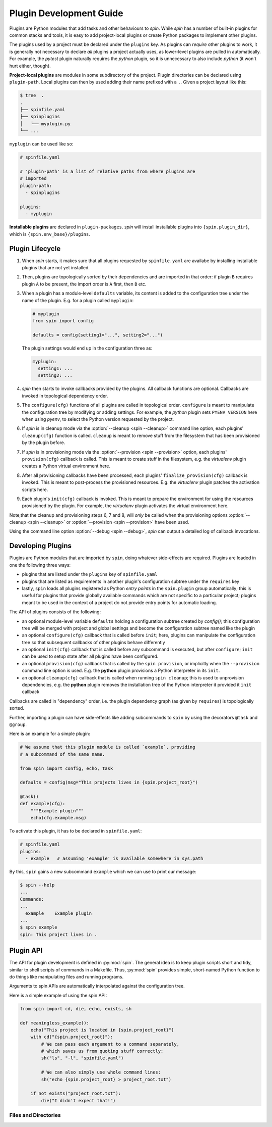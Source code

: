==========================
 Plugin Development Guide
==========================

Plugins are Python modules that add tasks and other behaviours to
`spin`. While `spin` has a number of built-in plugins for common
stacks and tools, it is easy to add project-local plugins or create
Python packages to implement other plugins.

The plugins used by a project must be declared under the ``plugins``
key. As plugins can *require* other plugins to work, it is generally
not necessary to declare *all* plugins a project actually uses, as
lower-level plugins are pulled in automatically. For example, the
`pytest` plugin naturally requires the `python` plugin, so it is
unnecessary to also include `python` (it won't hurt either, though).

**Project-local plugins** are modules in some subdirectory of the
project. Plugin directories can be declared using ``plugin-path``.
Local plugins can then by used adding their name prefixed with a
``.``. Given a project layout like this:

.. code-block:: console

   $ tree  .
   .
   ├── spinfile.yaml
   ├── spinplugins
   │   └── myplugin.py
   └── ...

``myplugin`` can be used like so:

.. code-block:: yaml

   # spinfile.yaml

   # 'plugin-path' is a list of relative paths from where plugins are
   # imported
   plugin-path:
     - spinplugins

   plugins:
     - myplugin

**Installable plugins** are declared in ``plugin-packages``. `spin`
will install installable plugins into ``{spin.plugin_dir}``, which is
``{spin.env_base}/plugins``.


Plugin Lifecycle
================

1. When `spin` starts, it makes sure that all plugins requested by
   ``spinfile.yaml`` are availabe by installing installable plugins that
   are not yet installed.

2. Then, plugins are topologically sorted by their dependencies and
   are imported in that order: if plugin ``B`` requires plugin ``A``
   to be present, the import order is ``A`` first, then ``B`` etc.

3. When a plugin has a module-level ``defaults`` variable, its content
   is added to the configuration tree under the name of the
   plugin. E.g. for a plugin called ``myplugin``:

   .. code-block:: python

      # myplugin
      from spin import config

      defaults = config(setting1="...", setting2="...")

   The plugin settings would end up in the configuration three as:

   .. code-block:: yaml

      myplugin:
        setting1: ...
	setting2: ...

4. `spin` then starts to invoke callbacks provided by the plugins. All
   callback functions are optional. Callbacks are invoked in
   topological dependency order.

5. The ``configure(cfg)`` functions of all plugins are called in
   topological order. ``configure`` is meant to manipulate the
   configuration tree by modifying or adding settings. For example,
   the `python` plugin sets ``PYENV_VERSION`` here when using `pyenv`,
   to select the Python version requested by the project.

6. If `spin` is in cleanup mode via the :option:`--cleanup <spin
   --cleanup>` command line option, each plugins' ``cleanup(cfg)``
   function is called. ``cleanup`` is meant to remove stuff from the
   filesystem that has been provisioned by the plugin before.

7. If `spin` is in provisioning mode via the :option:`--provision
   <spin --provision>` option, each plugins' ``provision(cfg)``
   callback is called. This is meant to create stuff in the
   filesystem, e.g. the `virtualenv` plugin creates a Python virtual
   environment here.

8. After all provisioning callbacks have been processed, each plugins'
   ``finalize_provision(cfg)`` callback is invoked. This is meant to
   post-process the provisioned resources. E.g. the `virtualenv`
   plugin patches the activation scripts here.

9. Each plugin's ``init(cfg)`` callback is invoked. This is meant to
   prepare the environment for using the resources provisioned by the
   plugin. For example, the `virtualenv` plugin activates the virtual
   environment here.

Note,that the cleanup and provisioning steps 6, 7 and 8, will *only*
be called when the provisioning options :option:`--cleanup <spin
--cleanup>` or :option:`--provision <spin --provision>` have been
used.

Using the command line option :option:`--debug <spin --debug>`, `spin`
can output a detailed log of callback invocations.


Developing Plugins
==================

Plugins are Python modules that are imported by ``spin``, doing
whatever side-effects are required. Plugins are loaded in one the
following three ways:

* plugins that are listed under the ``plugins`` key of ``spinfile.yaml``

* plugins that are listed as requirements in another plugin's
  configuration subtree under the ``requires`` key

* lastly, ``spin`` loads all plugins registered as Python
  *entry points* in the ``spin.plugin`` group automatically; this is
  useful for plugins that provide globally available commands which
  are not specific to a particular project; plugins meant to be used
  in the context of a project do not provide entry points for automatic
  loading.


The API of plugins consists of the following:

* an optional module-level variable ``defaults`` holding a
  configuration subtree created by `config()`; this configuration
  tree will be merged with project and global settings and become the
  configuration subtree named like the plugin

* an optional ``configure(cfg)`` callback that is called before
  ``init``; here, plugins can manipulate the configuration tree so
  that subsequent callbacks of other plugins behave differently

* an optional ``init(cfg)`` callback that is called before any
  subcommand is executed, but after ``configure``; ``init`` can be
  used to setup state after all plugins have been configured.

* an optional ``provision(cfg)`` callback that is called by the ``spin
  provision``, or implicitly when the ``--provision`` command line
  option is used. E.g. the **python** plugin provisions a Python
  interpreter in its ``init``.

* an optional ``cleanup(cfg)`` callback that is called when running
  ``spin cleanup``; this is used to unprovision dependencies, e.g. the
  **python** plugin removes the installation tree of the Python
  interpreter it provided it ``init`` callback

Callbacks are called in "dependency" order, i.e. the plugin dependency
graph (as given by ``requires``) is topologically sorted.


Further, importing a plugin can have side-effects like adding
subcommands to ``spin`` by using the decorators ``@task`` and
``@group``.

Here is an example for a simple plugin:

.. code-block:: python

   # We assume that this plugin module is called `example`, providing
   # a subcommand of the same name.

   from spin import config, echo, task

   defaults = config(msg="This projects lives in {spin.project_root}")

   @task()
   def example(cfg):
       """Example plugin"""
       echo(cfg.example.msg)

To activate this plugin, it has to be declared in ``spinfile.yaml``:

.. code-block:: yaml

   # spinfile.yaml
   plugins:
     - example   # assuming 'example' is available somewhere in sys.path

By this, ``spin`` gains a new subcommand ``example`` which we can use
to print our message:

.. code-block:: console

   $ spin --help
   ...
   Commands:
   ...
     example    Example plugin
   ...
   $ spin example
   spin: This project lives in .



Plugin API
==========

The API for plugin development is defined in :py:mod:`spin`. The
general idea is to keep plugin scripts short and tidy, similar to
shell scripts of commands in a Makefile. Thus, :py:mod:`spin` provides
simple, short-named Python function to do things like manipulating
files and running programs.

Arguments to spin APIs are automatically interpolated against
the configuration tree.

Here is a simple example of using the spin API:

.. code-block:: python

   from spin import cd, die, echo, exists, sh

   def meaningless_example():
       echo("This project is located in {spin.project_root}")
       with cd("{spin.project_root}"):
           # We can pass each argument to a command separately,
	   # which saves us from quoting stuff correctly:
	   sh("ls", "-l", "spinfile.yaml")

	   # We can also simply use whole command lines:
	   sh("echo {spin.project_root} > project_root.txt")

       if not exists("project_root.txt"):
	   die("I didn't expect that!")


Files and Directories
---------------------

.. todo:: explain path.Path
